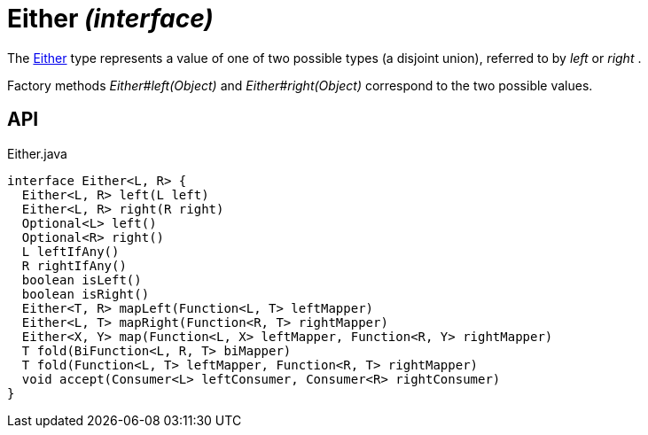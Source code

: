 = Either _(interface)_
:Notice: Licensed to the Apache Software Foundation (ASF) under one or more contributor license agreements. See the NOTICE file distributed with this work for additional information regarding copyright ownership. The ASF licenses this file to you under the Apache License, Version 2.0 (the "License"); you may not use this file except in compliance with the License. You may obtain a copy of the License at. http://www.apache.org/licenses/LICENSE-2.0 . Unless required by applicable law or agreed to in writing, software distributed under the License is distributed on an "AS IS" BASIS, WITHOUT WARRANTIES OR  CONDITIONS OF ANY KIND, either express or implied. See the License for the specific language governing permissions and limitations under the License.

The xref:refguide:commons:index/functional/Either.adoc[Either] type represents a value of one of two possible types (a disjoint union), referred to by _left_ or _right_ .

Factory methods _Either#left(Object)_ and _Either#right(Object)_ correspond to the two possible values.

== API

[source,java]
.Either.java
----
interface Either<L, R> {
  Either<L, R> left(L left)
  Either<L, R> right(R right)
  Optional<L> left()
  Optional<R> right()
  L leftIfAny()
  R rightIfAny()
  boolean isLeft()
  boolean isRight()
  Either<T, R> mapLeft(Function<L, T> leftMapper)
  Either<L, T> mapRight(Function<R, T> rightMapper)
  Either<X, Y> map(Function<L, X> leftMapper, Function<R, Y> rightMapper)
  T fold(BiFunction<L, R, T> biMapper)
  T fold(Function<L, T> leftMapper, Function<R, T> rightMapper)
  void accept(Consumer<L> leftConsumer, Consumer<R> rightConsumer)
}
----

